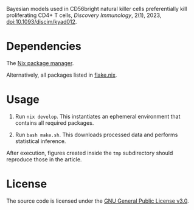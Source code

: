 Bayesian models used in CD56bright natural killer cells preferentially
kill proliferating CD4+ T cells, /Discovery Immunology/, 2(1), 2023,
[[https://doi.org/10.1093/discim/kyad012][doi:10.1093/discim/kyad012]].

* Dependencies

The [[https://nixos.org][Nix package manager]].

Alternatively, all packages listed in [[file:flake.nix][flake.nix]].

* Usage

1. Run ~nix develop~. This instantiates an ephemeral environment that
   contains all required packages.

2. Run ~bash make.sh~. This downloads processed data and performs
   statistical inference.

After execution, figures created inside the ~tmp~ subdirectory should
reproduce those in the article.

* License

The source code is licensed under the [[https://www.gnu.org/licenses/gpl-3.0.html][GNU General Public License v3.0]].
